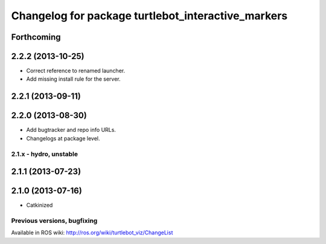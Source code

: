 ^^^^^^^^^^^^^^^^^^^^^^^^^^^^^^^^^^^^^^^^^^^^^^^^^^^
Changelog for package turtlebot_interactive_markers
^^^^^^^^^^^^^^^^^^^^^^^^^^^^^^^^^^^^^^^^^^^^^^^^^^^

Forthcoming
-----------

2.2.2 (2013-10-25)
------------------
* Correct reference to renamed launcher.
* Add missing install rule for the server.

2.2.1 (2013-09-11)
------------------

2.2.0 (2013-08-30)
------------------
* Add bugtracker and repo info URLs.
* Changelogs at package level.


2.1.x - hydro, unstable
=======================

2.1.1 (2013-07-23)
------------------

2.1.0 (2013-07-16)
------------------
* Catkinized


Previous versions, bugfixing
============================

Available in ROS wiki: http://ros.org/wiki/turtlebot_viz/ChangeList
